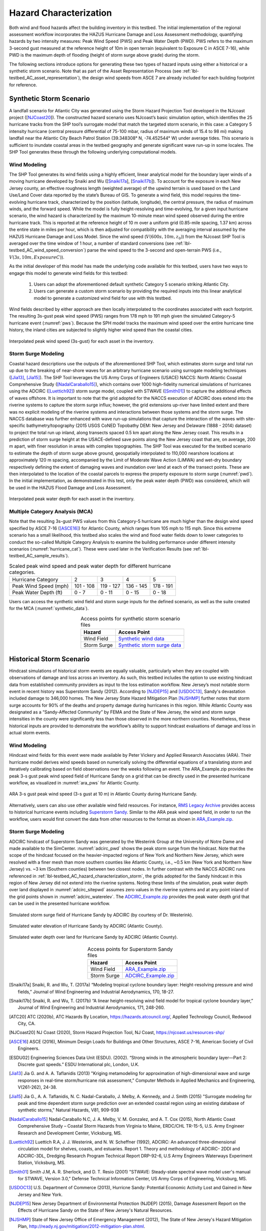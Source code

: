 .. _lbl-testbed_AC_hazard_characterization:

***********************
Hazard Characterization
***********************

Both wind and flood hazards affect the building inventory in this testbed. The initial implementation of 
the regional assessment workflow incorporates the HAZUS Hurricane Damage and Loss Assessment methodology, 
quantifying hazards by two intensity measures: Peak Wind Speed (PWS) and Peak Water Depth (PWD). 
PWS refers to the maximum 3-second gust measured at the reference height of 10m in open terrain 
(equivalent to Exposure C in ASCE 7-16), while PWD is the maximum depth of flooding (height of storm 
surge above grade) during the storm.

The following sections introduce options for generating these two types of hazard inputs using 
either a historical or a synthetic storm scenario. Note that as part of the Asset Representation Process 
(see :ref:`lbl-testbed_AC_asset_representation`), the design wind speeds from 
ASCE 7 are already included for each building footprint for reference.

.. _lbl-testbed_AC_hazard_characterization_synthetic:

Synthetic Storm Scenario
========================

A landfall scenario for Atlantic City was generated using the Storm Hazard Projection Tool developed in the 
NJcoast project ([NJCoast20_]). The constructed hazard scenario uses NJcoast’s basic simulation option, 
which identifies the 25 hurricane tracks from the SHP tool’s surrogate model that match the targeted 
storm scenario, in this case: a Category 5 intensity hurricane (central pressure differential 
of 75-100 mbar, radius of maximum winds of 15.4 to 98 mi) making landfall near the Atlantic City 
Beach Patrol Station (39.348308° N, -74.452544° W) under average tides. This scenario is sufficient 
to inundate coastal areas in the testbed geography and generate significant wave run-up in some 
locales. The SHP Tool generates these through the following underlying computational models.

Wind Modeling
--------------

The SHP Tool generates its wind fields using a highly efficient, linear analytical model for the boundary 
layer winds of a moving hurricane developed by Snaiki and Wu ([Snaiki17a_], [Snaiki17b_]). 
To account for the exposure in each New Jersey county, an effective roughness length (weighted average) 
of the upwind terrain is used based on the Land Use/Land Cover data reported by the state’s Bureau of 
GIS. To generate a wind field, this model requires the time-evolving hurricane track, 
characterized by the position (latitude, longitude), the central pressure, the radius of maximum winds, 
and the forward speed. While the model is 
fully height-resolving and time-evolving, for a given input hurricane scenario, the wind hazard is 
characterized by the maximum 10-minute mean wind speed observed during the entire hurricane track. 
This is reported at the reference height of 10 m over a uniform grid (0.85-mile spacing, 1.37 km) 
across the entire state in miles per hour, which is then adjusted for compatibility with 
the averaging interval assumed by the HAZUS Hurricane Damage and Loss Model. Since the wind speed 
(:math:`V(600s, 10m, z_0)`) from the NJcoast SHP Tool is averaged over the time window of 1 hour, 
a number of standard conversions (see :ref:`lbl-testbed_AC_wind_speed_conversion`) 
parse the wind speed to the 3-second and open-terrain PWS 
(i.e., :math:`V(3s, 10m, Exposure C)`).

As the initial developer of this model has made the underlying code available for this testbed, 
users have two ways to engage this model to generate wind fields for this testbed:
   1. Users can adopt the aforementioned default synthetic Category 5 scenario striking Atlantic City.
   2. Users can generate a custom storm scenario by providing the required inputs into this linear analytical model to generate a customized wind field for use with this testbed.

Wind fields described by either approach are then locally interpolated to the coordinates associated with each 
footprint. The resulting 3s-gust peak wind speed (PWS) ranges from 178 mph to 191 mph given the simulated 
Category-5 hurricane event (:numref:`pws`). Because the SPH model tracks the maximum wind speed over the 
entire hurricane time history, the inland cities are subjected to slightly higher wind speed than 
the coastal cities.

.. figure:: figure/pws.png
   :name: pws
   :align: center
   :figclass: align-center
   :width: 800
   :alt: Map showing interpolated peak wind speed (3s-gust) across the asset inventory in the testbed region. 

   Interpolated peak wind speed (3s-gust) for each asset in the inventory.

.. _lbl-testbed_AC_hazard_characterization_storm:

Storm Surge Modeling
---------------------

Coastal hazard descriptions use the outputs of the aforementioned SHP Tool, which estimates storm
surge and total run up due to the breaking of near-shore waves for an arbitrary hurricane scenario
using surrogate modeling techniques ([Jia13]_, [Jia15]_). The SHP Tool
leverages the US Army Corps of Engineers (USACE) NACCS: North Atlantic Coastal
Comprehensive Study ([NadalCaraballo15]_), which contains over 1000 high-fidelity
numerical simulations of hurricanes using the ADCIRC ([Luettich92]_) storm surge model,
coupled with STWAVE ([Smith01]_) to capture the additional effects of waves offshore. 
It is important to note that the grid adopted for the NACCS execution of ADCIRC does extend 
into the riverine systems to capture the storm surge influx; however, the grid extensions 
up-river have limited extent and there was no explicit modeling of the riverine systems 
and interactions between those systems and the storm surge. The
NACCS database was further enhanced with wave run-up simulations that capture the interaction of
the waves with site-specific bathymetry/topography (2015 USGS CoNED Topobathy DEM: New
Jersey and Delaware (1888 - 2014) dataset) to project the total run up inland, along transects spaced
0.5 km apart along the New Jersey coast. This results in a prediction of storm surge height at the
USACE-defined save points along the New Jersey coast that are, on average, 200 m apart, with finer
resolution in areas with complex topographies. The SHP Tool was executed for the testbed scenario
to estimate the depth of storm surge above ground, geospatially interpolated to 110,000 nearshore
locations at approximately 120 m spacing, accompanied by the Limit of Moderate Wave Action
(LiMWA) and wet-dry boundary respectively defining the extent of damaging waves and inundation
over land at each of the transect points. These are then interpolated to the location of the coastal
parcels to express the property exposure to storm surge (:numref:`pwd`). In the initial implementation, as demonstrated
in this test, only the peak water depth (PWD) was considered, which will be used in the HAZUS
Flood Damage and Loss Assessment.

.. figure:: figure/pwd.png
   :name: pwd
   :align: center
   :figclass: align-center
   :width: 800
   :alt: Map showing interpolated peak water depth across the asset inventory in the testbed region. 

   Interpolated peak water depth for each asset in the inventory.

Multiple Category Analysis (MCA)
---------------------------------

Note that the resulting 3s-gust PWS values from this Category-5 hurricane are much higher than
the design wind speed specified by ASCE 7-16 ([ASCE16]_) for Atlantic County, which ranges
from 105 mph to 115 mph. Since this extreme scenario has a small likelihood, this testbed
also scales the wind and flood water fields down to lower categories to conduct the so-called
Multiple Category Analysis to examine the building performance under different intensity scenarios 
(:numref:`hurricane_cat`). These were used later in the Verification Results (see :ref:`lbl-testbed_AC_sample_results`).

.. table:: Scaled peak wind speed and peak water depth for different hurricane categories.
   :name: hurricane_cat

   +-----------------------+-----------+-----------+-----------+-----------+
   | Hurricane Category    |     2     |     3     |     4     |     5     |
   +-----------------------+-----------+-----------+-----------+-----------+
   | Peak Wind Speed (mph) | 101 - 108 | 119 - 127 | 136 - 145 | 178 - 191 |
   +-----------------------+-----------+-----------+-----------+-----------+
   | Peak Water Depth (ft) |   0 - 7   |   0 - 11  |   0 - 15  |   0 - 18  |
   +-----------------------+-----------+-----------+-----------+-----------+


Users can access the synthetic wind field and storm surge inputs for the defined scenario, as well as the suite 
created for the MCA (:numref:`synthetic_data`).

.. list-table:: Access points for synthetic storm scenario files
   :name: synthetic_data
   :header-rows: 1
   :align: center

   * - Hazard
     - Access Point
   * - Wind Field
     - `Synthetic wind data <https://github.com/NHERI-SimCenter/SimCenterDocumentation/tree/master/docs/common/testbeds/atlantic_city/data/SyntheticWind.zip>`_
   * - Storm Surge
     - `Synthetic storm surge data <https://github.com/NHERI-SimCenter/SimCenterDocumentation/tree/master/docs/common/testbeds/atlantic_city/data/SyntheticStormSurge.zip>`_

Historical Storm Scenario
==========================

Hindcast simulations of historical storm events are equally valuable, particularly when they are coupled 
with observations of damage and loss across an inventory. As such, this testbed includes the option to use 
existing hindcast data from established community providers as input to the loss estimation workflow. 
New Jersey’s most notable storm event in recent history was Superstorm Sandy (2012). According to [NJDEP15]_ 
and [USDOC13]_, Sandy's devastation included damage to 346,000 homes. The New Jersey State Hazard Mitigation 
Plan [NJSHMP]_ further notes that storm surge accounts for 90% of the deaths and property damage during 
hurricanes in this region. While Atlantic County was designated as a “Sandy-Affected Community” 
by FEMA and the State of New Jersey, the wind and storm surge intensities in the county were significantly 
less than those observed in the more northern counties. Nonetheless, these historical inputs are provided 
to demonstrate the workflow’s ability to support hindcast evaluations of damage and loss in actual storm events.

Wind Modeling
--------------

Hindcast wind fields for this event were made available by Peter Vickery and Applied Research Associates (ARA). 
Their hurricane model derives wind speeds based on numerically solving the differential equations of a 
translating storm and iteratively calibrating based on field observations over the weeks following an event. 
The ARA_Example.zip provides the peak 3-s gust peak wind speed field of Hurricane Sandy on a grid that can be 
directly used in the presented hurricane workflow, as visualized in :numref:`ara_pws` for Atlantic County.

.. figure:: figure/ARA_PWS.png
   :name: ara_pws
   :align: center
   :figclass: align-center
   :width: 500
   :alt: Map showing ARA 3-second gust peak wind speed during Hurricane Sandy in Atlantic County. 

   ARA 3-s gust peak wind speed (3-s gust at 10 m) in Atlantic County during Hurricane Sandy.

Alternatively, users can also use other available wind field resources. For instance, 
`RMS Legacy Archive <https://www.rms.com/event-response/hwind/legacy-archive/storms>`_ provides access to 
historical hurricane events including `Superstorm Sandy <https://legacy-archive.rms.com/storms/sandy2012.html>`_. 
Similar to the ARA peak wind speed field, in order to run the workflow, users 
would first convert the data from other resources to the format as shown in `ARA_Example.zip <https://github.com/NHERI-SimCenter/SimCenterDocumentation/tree/master/docs/common/testbeds/atlantic_city/data/ARA_Example.zip>`_.

Storm Surge Modeling
---------------------

ADCIRC hindcast of Superstorm Sandy was generated by the Westerink Group at the University of Notre Dame and 
made available to the SimCenter. :numref:`adcirc_pwd` shows the peak storm surge from the hindcast. Note that 
the scope of the hindcast focused on the heavier-impacted regions of New York and Northern New Jersey, 
which were resolved with a finer mesh than more southern counties like Atlantic County, i.e., ~0.5 km (New York and Northern New Jersey) vs. ~3 km (Southern counties) between two closest nodes. In further contrast with the NACCS ADCIRC runs referenced in :ref:`lbl-testbed_AC_hazard_characterization_storm`, 
the grids adopted for the Sandy hindcast in this region of New Jersey did not extend into the riverine systems. Noting these 
limits of the simulation, peak water depth over land displayed in :numref:`adcirc_sitepwd` assumes zero values in the riverine 
systems and at any point inland of the grid points shown in :numref:`adcirc_waterelev`. The
`ADCIRC_Example.zip <https://github.com/NHERI-SimCenter/SimCenterDocumentation/tree/master/docs/common/testbeds/atlantic_city/data/ADCIRC_Example.zip>`_ provides the peak water depth grid that can be used in 
the presented hurricane workflow.

.. figure:: figure/ADCIRC_PWD.png
   :name: adcirc_pwd
   :align: center
   :figclass: align-center
   :width: 500
   :alt: Map showing simulated storm surge field of Hurricane Sandy by ADCIRC. 

   Simulated storm surge field of Hurricane Sandy by ADCIRC (by courtesy of Dr. Westerink).

.. figure:: figure/ADCIRC_waterelev.png
   :name: adcirc_waterelev
   :align: center
   :figclass: align-center
   :width: 500
   :alt: Map showing simulated water elevation of Hurricane Sandy by ADCIRC in Atlantic County. 

   Simulated water elevation of Hurricane Sandy by ADCIRC (Atlantic County).

.. figure:: figure/ADCIRC_sitePWD.png
   :name: adcirc_sitepwd
   :align: center
   :figclass: align-center
   :width: 500
   :alt: Map showing simulated water depth over land for Hurricane Sandy by ADCIRC in Atlantic County.

   Simulated water depth over land for Hurricane Sandy by ADCIRC (Atlantic County).

.. list-table:: Access points for Superstorm Sandy files
   :name: superstorm_data
   :header-rows: 1
   :align: center

   * - Hazard
     - Access Point
   * - Wind Field
     - `ARA_Example.zip <https://github.com/NHERI-SimCenter/SimCenterDocumentation/tree/master/docs/common/testbeds/atlantic_city/data/ARA_Example.zip>`_
   * - Storm Surge
     - `ADCIRC_Example.zip <https://github.com/NHERI-SimCenter/SimCenterDocumentation/tree/master/docs/common/testbeds/atlantic_city/data/ADCIRC_Example.zip>`_


.. [Snaiki17a]
   Snaiki, R. and Wu, T. (2017a) “Modeling tropical cyclone boundary layer: Height-resolving
   pressure and wind fields,” Journal of Wind Engineering and Industrial Aerodynamics, 170, 18-27.

.. [Snaiki17b]
   Snaiki, R. and Wu, T. (2017b) “A linear height-resolving wind field model for tropical
   cyclone boundary layer,” Journal of Wind Engineering and Industrial Aerodynamics, 171, 248-260.

.. [ATC20]
   ATC (2020b), ATC Hazards By Location, https://hazards.atcouncil.org/, Applied Technology Council, Redwood City, CA.

.. [NJCoast20]
   NJ Coast (2020), Storm Hazard Projection Tool, NJ Coast, https://njcoast.us/resources-shp/

.. [ASCE16]
   ASCE (2016), Minimum Design Loads for Buildings and Other Structures, ASCE 7-16,
   American Society of Civil Engineers.

.. [ESDU02]
   Engineering Sciences Data Unit (ESDU). (2002). “Strong winds in the atmospheric boundary
   layer—Part 2: Discrete gust speeds.” ESDU International plc, London, U.K.

.. [Jia13]
   Jia G. and A. A. Taflanidis (2013) "Kriging metamodeling for approximation of high-dimensional
   wave and surge responses in real-time storm/hurricane risk assessment," Computer Methods in
   Applied Mechanics and Engineering, V(261-262), 24-38.

.. [Jia15]
   Jia G., A. A. Taflanidis, N. C. Nadal-Caraballo, J. Melby, A. Kennedy, and J. Smith (2015) "Surrogate
   modeling for peak and time dependent storm surge prediction over an extended coastal region using
   an existing database of synthetic storms," Natural Hazards, V81, 909-938

.. [NadalCaraballo15]
   Nadal‐Caraballo N.C, J. A. Melby, V. M. Gonzalez, and A. T. Cox (2015), North Atlantic Coast
   Comprehensive Study – Coastal Storm Hazards from Virginia to Maine, ERDC/CHL TR-15-5, U.S.
   Army Engineer Research and Development Center, Vicksburg, MS.

.. [Luettich92]
   Luettich R.A, J. J. Westerink, and N. W. Scheffner (1992), ADCIRC: An advanced three-dimensional
   circulation model for shelves, coasts, and estuaries. Report 1. Theory and methodology of ADCIRC-
   2DDI and ADCIRC-3DL, Dredging Research Program Technical Report DRP-92-6, U.S Army
   Engineers Waterways Experiment Station, Vicksburg, MS.

.. [Smith01]
   Smith J.M, A. R. Sherlock, and D. T. Resio (2001) "STWAVE: Steady-state spectral wave model user's
   manual for STWAVE, Version 3.0," Defense Technical Information Center, US Army Corps of
   Engineering, Vicksburg, MS.

.. [USDOC13]
   U.S. Department of Commerce (2013), Hurricne Sandy: Potential Economic Activity Lost and Gained in New 
   Jersey and New York.

.. [NJDEP15]
   New Jersey Department of Environmental Protection (NJDEP) (2015), Damage Assessment 
   Report on the Effects of Hurricane Sandy on the State of New Jersey's Natural Resources.

.. [NJSHMP]
   State of New Jersey Office of Emergency Management (2012), The State of New Jersey's Hazard Mitigation Plan, http://ready.nj.gov/mitigation/2012-mitigation-plan.shtml.
